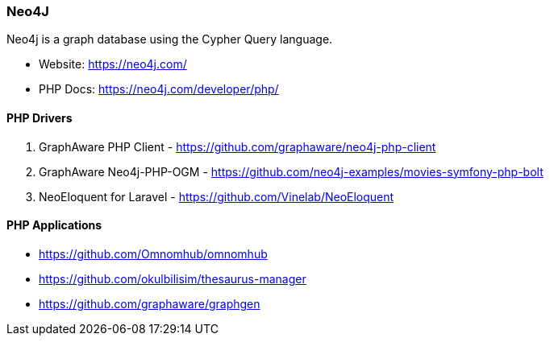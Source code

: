 === Neo4J

Neo4j is a graph database using the Cypher Query language.

- Website: https://neo4j.com/
- PHP Docs: https://neo4j.com/developer/php/

==== PHP Drivers

1. GraphAware PHP Client - https://github.com/graphaware/neo4j-php-client 
2. GraphAware Neo4j-PHP-OGM - https://github.com/neo4j-examples/movies-symfony-php-bolt
3. NeoEloquent for Laravel - https://github.com/Vinelab/NeoEloquent

==== PHP Applications

- https://github.com/Omnomhub/omnomhub
- https://github.com/okulbilisim/thesaurus-manager
- https://github.com/graphaware/graphgen
